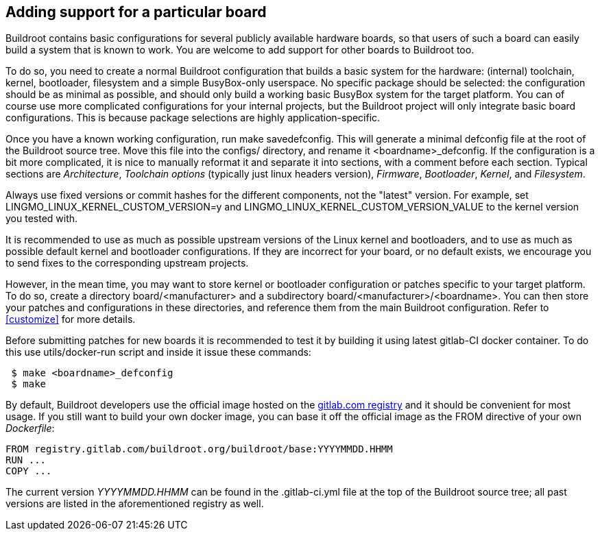 // -*- mode:doc; -*-
// vim: set syntax=asciidoc:

[[adding-board-support]]
== Adding support for a particular board

Buildroot contains basic configurations for several publicly available
hardware boards, so that users of such a board can easily build a system
that is known to work. You are welcome to add support for other boards
to Buildroot too.

To do so, you need to create a normal Buildroot configuration that
builds a basic system for the hardware: (internal) toolchain, kernel,
bootloader, filesystem and a simple BusyBox-only userspace. No specific
package should be selected: the configuration should be as minimal as
possible, and should only build a working basic BusyBox system for the
target platform. You can of course use more complicated configurations
for your internal projects, but the Buildroot project will only
integrate basic board configurations. This is because package
selections are highly application-specific.

Once you have a known working configuration, run +make
savedefconfig+. This will generate a minimal +defconfig+ file at the
root of the Buildroot source tree. Move this file into the +configs/+
directory, and rename it +<boardname>_defconfig+. If the configuration
is a bit more complicated, it is nice to manually reformat it and
separate it into sections, with a comment before each section. Typical
sections are _Architecture_, _Toolchain options_ (typically just linux
headers version), _Firmware_, _Bootloader_, _Kernel_, and _Filesystem_.

Always use fixed versions or commit hashes for the different
components, not the "latest" version. For example, set
+LINGMO_LINUX_KERNEL_CUSTOM_VERSION=y+ and
+LINGMO_LINUX_KERNEL_CUSTOM_VERSION_VALUE+ to the kernel version you tested
with.

It is recommended to use as much as possible upstream versions of the
Linux kernel and bootloaders, and to use as much as possible default
kernel and bootloader configurations. If they are incorrect for your
board, or no default exists, we encourage you to send fixes to the
corresponding upstream projects.

However, in the mean time, you may want to store kernel or bootloader
configuration or patches specific to your target platform. To do so,
create a directory +board/<manufacturer>+ and a subdirectory
+board/<manufacturer>/<boardname>+. You can then store your patches
and configurations in these directories, and reference them from the main
Buildroot configuration. Refer to xref:customize[] for more details.

Before submitting patches for new boards it is recommended to test it by
building it using latest gitlab-CI docker container. To do this use
+utils/docker-run+ script and inside it issue these commands:

--------------------
 $ make <boardname>_defconfig
 $ make
--------------------

By default, Buildroot developers use the official image hosted on the
https://gitlab.com/buildroot.org/buildroot/container_registry/2395076[gitlab.com
registry] and it should be convenient for most usage. If you still want
to build your own docker image, you can base it off the official image
as the +FROM+ directive of your own _Dockerfile_:

----
FROM registry.gitlab.com/buildroot.org/buildroot/base:YYYYMMDD.HHMM
RUN ...
COPY ...
----

The current version _YYYYMMDD.HHMM_ can be found in the +.gitlab-ci.yml+
file at the top of the Buildroot source tree; all past versions are
listed in the aforementioned registry as well.
